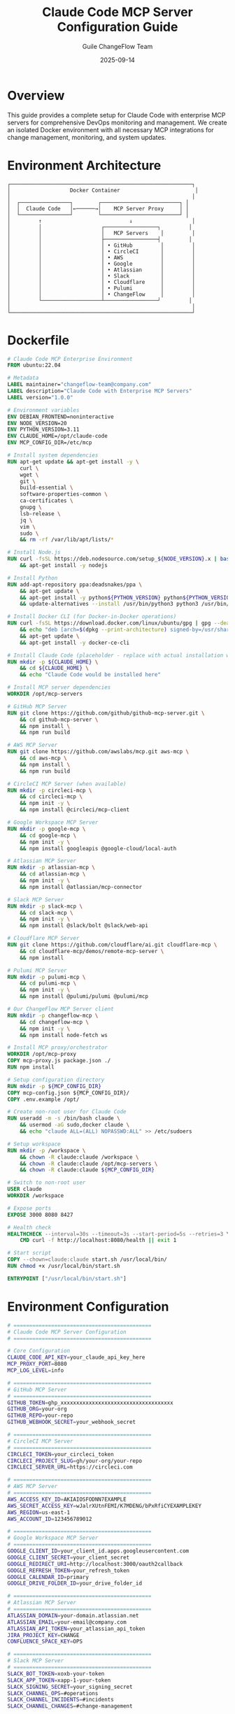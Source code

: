#+TITLE: Claude Code MCP Server Configuration Guide
#+AUTHOR: Guile ChangeFlow Team
#+DATE: 2025-09-14
#+PROPERTY: header-args :tangle yes
#+OPTIONS: toc:3 num:t

* Overview

This guide provides a complete setup for Claude Code with enterprise MCP servers for comprehensive DevOps monitoring and management. We create an isolated Docker environment with all necessary MCP integrations for change management, monitoring, and system updates.

* Environment Architecture

#+BEGIN_SRC text
┌──────────────────────────────────────────────────────────┐
│                   Docker Container                        │
│                                                          │
│  ┌────────────────┐        ┌─────────────────────────┐ │
│  │  Claude Code   │←──────→│    MCP Server Proxy     │ │
│  └────────────────┘        └─────────────────────────┘ │
│         ↑                            ↓                   │
│         │                   ┌─────────────────┐         │
│         │                   │   MCP Servers    │         │
│         │                   ├─────────────────┤         │
│         │                   │ • GitHub         │         │
│         │                   │ • CircleCI       │         │
│         │                   │ • AWS            │         │
│         │                   │ • Google         │         │
│         │                   │ • Atlassian      │         │
│         │                   │ • Slack          │         │
│         │                   │ • Cloudflare     │         │
│         │                   │ • Pulumi         │         │
│         │                   │ • ChangeFlow     │         │
│         └───────────────────┴─────────────────┘         │
│                                                          │
└──────────────────────────────────────────────────────────┘
#+END_SRC

* Dockerfile

#+BEGIN_SRC dockerfile :tangle Dockerfile
# Claude Code MCP Enterprise Environment
FROM ubuntu:22.04

# Metadata
LABEL maintainer="changeflow-team@company.com"
LABEL description="Claude Code with Enterprise MCP Servers"
LABEL version="1.0.0"

# Environment variables
ENV DEBIAN_FRONTEND=noninteractive
ENV NODE_VERSION=20
ENV PYTHON_VERSION=3.11
ENV CLAUDE_HOME=/opt/claude-code
ENV MCP_CONFIG_DIR=/etc/mcp

# Install system dependencies
RUN apt-get update && apt-get install -y \
    curl \
    wget \
    git \
    build-essential \
    software-properties-common \
    ca-certificates \
    gnupg \
    lsb-release \
    jq \
    vim \
    sudo \
    && rm -rf /var/lib/apt/lists/*

# Install Node.js
RUN curl -fsSL https://deb.nodesource.com/setup_${NODE_VERSION}.x | bash - \
    && apt-get install -y nodejs

# Install Python
RUN add-apt-repository ppa:deadsnakes/ppa \
    && apt-get update \
    && apt-get install -y python${PYTHON_VERSION} python${PYTHON_VERSION}-pip \
    && update-alternatives --install /usr/bin/python3 python3 /usr/bin/python${PYTHON_VERSION} 1

# Install Docker CLI (for Docker-in-Docker operations)
RUN curl -fsSL https://download.docker.com/linux/ubuntu/gpg | gpg --dearmor -o /usr/share/keyrings/docker-archive-keyring.gpg \
    && echo "deb [arch=$(dpkg --print-architecture) signed-by=/usr/share/keyrings/docker-archive-keyring.gpg] https://download.docker.com/linux/ubuntu $(lsb_release -cs) stable" | tee /etc/apt/sources.list.d/docker.list > /dev/null \
    && apt-get update \
    && apt-get install -y docker-ce-cli

# Install Claude Code (placeholder - replace with actual installation when available)
RUN mkdir -p ${CLAUDE_HOME} \
    && cd ${CLAUDE_HOME} \
    && echo "Claude Code would be installed here"

# Install MCP server dependencies
WORKDIR /opt/mcp-servers

# GitHub MCP Server
RUN git clone https://github.com/github/github-mcp-server.git \
    && cd github-mcp-server \
    && npm install \
    && npm run build

# AWS MCP Server
RUN git clone https://github.com/awslabs/mcp.git aws-mcp \
    && cd aws-mcp \
    && npm install \
    && npm run build

# CircleCI MCP Server (when available)
RUN mkdir -p circleci-mcp \
    && cd circleci-mcp \
    && npm init -y \
    && npm install @circleci/mcp-client

# Google Workspace MCP Server
RUN mkdir -p google-mcp \
    && cd google-mcp \
    && npm init -y \
    && npm install googleapis @google-cloud/local-auth

# Atlassian MCP Server
RUN mkdir -p atlassian-mcp \
    && cd atlassian-mcp \
    && npm init -y \
    && npm install @atlassian/mcp-connector

# Slack MCP Server
RUN mkdir -p slack-mcp \
    && cd slack-mcp \
    && npm init -y \
    && npm install @slack/bolt @slack/web-api

# Cloudflare MCP Server
RUN git clone https://github.com/cloudflare/ai.git cloudflare-mcp \
    && cd cloudflare-mcp/demos/remote-mcp-server \
    && npm install

# Pulumi MCP Server
RUN mkdir -p pulumi-mcp \
    && cd pulumi-mcp \
    && npm init -y \
    && npm install @pulumi/pulumi @pulumi/mcp

# Our ChangeFlow MCP Server client
RUN mkdir -p changeflow-mcp \
    && cd changeflow-mcp \
    && npm init -y \
    && npm install node-fetch ws

# Install MCP proxy/orchestrator
WORKDIR /opt/mcp-proxy
COPY mcp-proxy.js package.json ./
RUN npm install

# Setup configuration directory
RUN mkdir -p ${MCP_CONFIG_DIR}
COPY mcp-config.json ${MCP_CONFIG_DIR}/
COPY .env.example /opt/

# Create non-root user for Claude Code
RUN useradd -m -s /bin/bash claude \
    && usermod -aG sudo,docker claude \
    && echo "claude ALL=(ALL) NOPASSWD:ALL" >> /etc/sudoers

# Setup workspace
RUN mkdir -p /workspace \
    && chown -R claude:claude /workspace \
    && chown -R claude:claude /opt/mcp-servers \
    && chown -R claude:claude ${MCP_CONFIG_DIR}

# Switch to non-root user
USER claude
WORKDIR /workspace

# Expose ports
EXPOSE 3000 8080 8427

# Health check
HEALTHCHECK --interval=30s --timeout=3s --start-period=5s --retries=3 \
    CMD curl -f http://localhost:8080/health || exit 1

# Start script
COPY --chown=claude:claude start.sh /usr/local/bin/
RUN chmod +x /usr/local/bin/start.sh

ENTRYPOINT ["/usr/local/bin/start.sh"]
#+END_SRC

* Environment Configuration

#+BEGIN_SRC bash :tangle .env.example
# ============================================
# Claude Code MCP Server Configuration
# ============================================

# Core Configuration
CLAUDE_CODE_API_KEY=your_claude_api_key_here
MCP_PROXY_PORT=8080
MCP_LOG_LEVEL=info

# ============================================
# GitHub MCP Server
# ============================================
GITHUB_TOKEN=ghp_xxxxxxxxxxxxxxxxxxxxxxxxxxxxxxxxxxxx
GITHUB_ORG=your-org
GITHUB_REPO=your-repo
GITHUB_WEBHOOK_SECRET=your_webhook_secret

# ============================================
# CircleCI MCP Server
# ============================================
CIRCLECI_TOKEN=your_circleci_token
CIRCLECI_PROJECT_SLUG=gh/your-org/your-repo
CIRCLECI_SERVER_URL=https://circleci.com

# ============================================
# AWS MCP Server
# ============================================
AWS_ACCESS_KEY_ID=AKIAIOSFODNN7EXAMPLE
AWS_SECRET_ACCESS_KEY=wJalrXUtnFEMI/K7MDENG/bPxRfiCYEXAMPLEKEY
AWS_REGION=us-east-1
AWS_ACCOUNT_ID=123456789012

# ============================================
# Google Workspace MCP Server
# ============================================
GOOGLE_CLIENT_ID=your_client_id.apps.googleusercontent.com
GOOGLE_CLIENT_SECRET=your_client_secret
GOOGLE_REDIRECT_URI=http://localhost:3000/oauth2callback
GOOGLE_REFRESH_TOKEN=your_refresh_token
GOOGLE_CALENDAR_ID=primary
GOOGLE_DRIVE_FOLDER_ID=your_drive_folder_id

# ============================================
# Atlassian MCP Server
# ============================================
ATLASSIAN_DOMAIN=your-domain.atlassian.net
ATLASSIAN_EMAIL=your-email@company.com
ATLASSIAN_API_TOKEN=your_atlassian_api_token
JIRA_PROJECT_KEY=CHANGE
CONFLUENCE_SPACE_KEY=OPS

# ============================================
# Slack MCP Server
# ============================================
SLACK_BOT_TOKEN=xoxb-your-token
SLACK_APP_TOKEN=xapp-1-your-token
SLACK_SIGNING_SECRET=your_signing_secret
SLACK_CHANNEL_OPS=#operations
SLACK_CHANNEL_INCIDENTS=#incidents
SLACK_CHANNEL_CHANGES=#change-management

# ============================================
# Cloudflare MCP Server
# ============================================
CLOUDFLARE_API_TOKEN=your_cloudflare_api_token
CLOUDFLARE_ACCOUNT_ID=your_account_id
CLOUDFLARE_ZONE_ID=your_zone_id
CLOUDFLARE_WORKERS_SUBDOMAIN=your-subdomain

# ============================================
# Pulumi MCP Server
# ============================================
PULUMI_ACCESS_TOKEN=pul-xxxxxxxxxxxxxxxxxxxxxxxxxxxxxxxxxxxx
PULUMI_ORG=your-org
PULUMI_BACKEND_URL=https://api.pulumi.com
PULUMI_CONFIG_PASSPHRASE=your_passphrase

# ============================================
# ChangeFlow MCP Server (Our ITIL System)
# ============================================
CHANGEFLOW_API_URL=https://mcp.changeflow.us
CHANGEFLOW_API_KEY=cf_xxxxxxxxxxxxxxxxxxxxxxxxxxxxxxxxxxxx
CHANGEFLOW_STAGING_URL=https://guile-changeflow-staging.jasonwalsh.workers.dev
CHANGEFLOW_WEBHOOK_URL=https://your-domain.com/webhooks/changeflow
CHANGEFLOW_CAB_EMAILS=cab@company.com,approvers@company.com

# ============================================
# Monitoring & Observability
# ============================================
DATADOG_API_KEY=your_datadog_api_key
DATADOG_APP_KEY=your_datadog_app_key
SENTRY_DSN=https://xxxx@sentry.io/yyyy
NEW_RELIC_LICENSE_KEY=your_new_relic_key

# ============================================
# Security & Compliance
# ============================================
VAULT_ADDR=https://vault.company.com
VAULT_TOKEN=your_vault_token
ENCRYPTION_KEY=base64_encoded_32_byte_key
JWT_SECRET=your_jwt_secret_key
AUDIT_LOG_PATH=/var/log/mcp-audit

# ============================================
# Feature Flags
# ============================================
ENABLE_GITHUB=true
ENABLE_CIRCLECI=true
ENABLE_AWS=true
ENABLE_GOOGLE=true
ENABLE_ATLASSIAN=true
ENABLE_SLACK=true
ENABLE_CLOUDFLARE=true
ENABLE_PULUMI=true
ENABLE_CHANGEFLOW=true

# ============================================
# Rate Limiting
# ============================================
RATE_LIMIT_REQUESTS_PER_MINUTE=60
RATE_LIMIT_BURST=100

# ============================================
# Timeouts (in milliseconds)
# ============================================
MCP_TIMEOUT_DEFAULT=30000
MCP_TIMEOUT_DEPLOY=300000
MCP_TIMEOUT_ROLLBACK=60000
#+END_SRC

* MCP Configuration

#+BEGIN_SRC json :tangle mcp-config.json
{
  "version": "1.0.0",
  "name": "Claude Code Enterprise MCP Configuration",
  "description": "Comprehensive MCP server setup for enterprise DevOps",
  "servers": {
    "github": {
      "enabled": "${ENABLE_GITHUB}",
      "url": "http://localhost:8001",
      "name": "GitHub MCP Server",
      "description": "GitHub repository and workflow management",
      "authentication": {
        "type": "bearer",
        "token": "${GITHUB_TOKEN}"
      },
      "tools": [
        {
          "name": "create_issue",
          "description": "Create a GitHub issue"
        },
        {
          "name": "create_pr",
          "description": "Create a pull request"
        },
        {
          "name": "merge_pr",
          "description": "Merge a pull request"
        },
        {
          "name": "trigger_workflow",
          "description": "Trigger a GitHub Action workflow"
        },
        {
          "name": "get_workflow_status",
          "description": "Get workflow run status"
        },
        {
          "name": "create_release",
          "description": "Create a GitHub release"
        }
      ],
      "capabilities": {
        "streaming": true,
        "batch": true,
        "async": true
      }
    },
    "circleci": {
      "enabled": "${ENABLE_CIRCLECI}",
      "url": "http://localhost:8002",
      "name": "CircleCI MCP Server",
      "description": "CI/CD pipeline management",
      "authentication": {
        "type": "api_key",
        "header": "Circle-Token",
        "token": "${CIRCLECI_TOKEN}"
      },
      "tools": [
        {
          "name": "trigger_pipeline",
          "description": "Trigger a CircleCI pipeline"
        },
        {
          "name": "get_pipeline_status",
          "description": "Get pipeline execution status"
        },
        {
          "name": "approve_job",
          "description": "Approve a manual approval job"
        },
        {
          "name": "cancel_workflow",
          "description": "Cancel a running workflow"
        },
        {
          "name": "retry_workflow",
          "description": "Retry a failed workflow"
        }
      ]
    },
    "aws": {
      "enabled": "${ENABLE_AWS}",
      "url": "http://localhost:8003",
      "name": "AWS MCP Server",
      "description": "AWS resource and deployment management",
      "authentication": {
        "type": "aws_signature_v4",
        "access_key": "${AWS_ACCESS_KEY_ID}",
        "secret_key": "${AWS_SECRET_ACCESS_KEY}",
        "region": "${AWS_REGION}"
      },
      "tools": [
        {
          "name": "deploy_lambda",
          "description": "Deploy AWS Lambda function"
        },
        {
          "name": "update_ecs_service",
          "description": "Update ECS service"
        },
        {
          "name": "create_cloudformation_stack",
          "description": "Create CloudFormation stack"
        },
        {
          "name": "get_cloudwatch_metrics",
          "description": "Retrieve CloudWatch metrics"
        },
        {
          "name": "manage_rds_snapshot",
          "description": "Create or restore RDS snapshot"
        },
        {
          "name": "update_route53_record",
          "description": "Update Route53 DNS record"
        },
        {
          "name": "manage_s3_bucket",
          "description": "Manage S3 bucket operations"
        }
      ]
    },
    "google": {
      "enabled": "${ENABLE_GOOGLE}",
      "url": "http://localhost:8004",
      "name": "Google Workspace MCP Server",
      "description": "Google Calendar, Drive, and Gmail integration",
      "authentication": {
        "type": "oauth2",
        "client_id": "${GOOGLE_CLIENT_ID}",
        "client_secret": "${GOOGLE_CLIENT_SECRET}",
        "refresh_token": "${GOOGLE_REFRESH_TOKEN}"
      },
      "tools": [
        {
          "name": "schedule_maintenance",
          "description": "Schedule maintenance window in calendar"
        },
        {
          "name": "create_document",
          "description": "Create document in Google Drive"
        },
        {
          "name": "send_notification",
          "description": "Send email notification via Gmail"
        },
        {
          "name": "update_spreadsheet",
          "description": "Update Google Sheets data"
        },
        {
          "name": "check_calendar_conflicts",
          "description": "Check for calendar conflicts"
        }
      ]
    },
    "atlassian": {
      "enabled": "${ENABLE_ATLASSIAN}",
      "url": "http://localhost:8005",
      "name": "Atlassian MCP Server",
      "description": "Jira and Confluence integration",
      "authentication": {
        "type": "basic",
        "username": "${ATLASSIAN_EMAIL}",
        "password": "${ATLASSIAN_API_TOKEN}"
      },
      "tools": [
        {
          "name": "create_jira_ticket",
          "description": "Create Jira issue"
        },
        {
          "name": "update_jira_status",
          "description": "Update Jira issue status"
        },
        {
          "name": "create_confluence_page",
          "description": "Create Confluence documentation"
        },
        {
          "name": "add_jira_comment",
          "description": "Add comment to Jira issue"
        },
        {
          "name": "link_issues",
          "description": "Link related Jira issues"
        },
        {
          "name": "generate_report",
          "description": "Generate Jira report"
        }
      ]
    },
    "slack": {
      "enabled": "${ENABLE_SLACK}",
      "url": "http://localhost:8006",
      "name": "Slack MCP Server",
      "description": "Slack messaging and workflow integration",
      "authentication": {
        "type": "bearer",
        "token": "${SLACK_BOT_TOKEN}"
      },
      "tools": [
        {
          "name": "send_message",
          "description": "Send message to Slack channel"
        },
        {
          "name": "create_incident",
          "description": "Create incident channel"
        },
        {
          "name": "request_approval",
          "description": "Request approval via Slack"
        },
        {
          "name": "update_status",
          "description": "Update channel topic/status"
        },
        {
          "name": "schedule_reminder",
          "description": "Schedule a reminder"
        },
        {
          "name": "start_workflow",
          "description": "Start Slack workflow"
        }
      ]
    },
    "cloudflare": {
      "enabled": "${ENABLE_CLOUDFLARE}",
      "url": "http://localhost:8007",
      "name": "Cloudflare MCP Server",
      "description": "Cloudflare Workers and edge deployment",
      "authentication": {
        "type": "bearer",
        "token": "${CLOUDFLARE_API_TOKEN}"
      },
      "tools": [
        {
          "name": "deploy_worker",
          "description": "Deploy Cloudflare Worker"
        },
        {
          "name": "update_dns",
          "description": "Update DNS record"
        },
        {
          "name": "purge_cache",
          "description": "Purge CDN cache"
        },
        {
          "name": "configure_firewall",
          "description": "Update firewall rules"
        },
        {
          "name": "get_analytics",
          "description": "Get traffic analytics"
        },
        {
          "name": "manage_kv",
          "description": "Manage Workers KV storage"
        }
      ]
    },
    "pulumi": {
      "enabled": "${ENABLE_PULUMI}",
      "url": "http://localhost:8008",
      "name": "Pulumi MCP Server",
      "description": "Infrastructure as Code management",
      "authentication": {
        "type": "bearer",
        "token": "${PULUMI_ACCESS_TOKEN}"
      },
      "tools": [
        {
          "name": "preview_stack",
          "description": "Preview infrastructure changes"
        },
        {
          "name": "update_stack",
          "description": "Apply infrastructure updates"
        },
        {
          "name": "destroy_stack",
          "description": "Destroy infrastructure stack"
        },
        {
          "name": "get_stack_outputs",
          "description": "Get stack output values"
        },
        {
          "name": "refresh_state",
          "description": "Refresh infrastructure state"
        },
        {
          "name": "rollback_stack",
          "description": "Rollback to previous version"
        }
      ]
    },
    "changeflow": {
      "enabled": "${ENABLE_CHANGEFLOW}",
      "url": "${CHANGEFLOW_API_URL}",
      "name": "ChangeFlow ITIL MCP Server",
      "description": "ITIL change management and approvals",
      "authentication": {
        "type": "api_key",
        "header": "X-API-Key",
        "token": "${CHANGEFLOW_API_KEY}"
      },
      "tools": [
        {
          "name": "create_change_request",
          "description": "Create ITIL change request"
        },
        {
          "name": "assess_risk",
          "description": "Perform risk assessment"
        },
        {
          "name": "schedule_deployment",
          "description": "Schedule deployment window"
        },
        {
          "name": "approve_change",
          "description": "Approve change request"
        },
        {
          "name": "rollback_deployment",
          "description": "Initiate deployment rollback"
        },
        {
          "name": "check_health",
          "description": "Check system health"
        },
        {
          "name": "get_metrics",
          "description": "Get deployment metrics"
        },
        {
          "name": "view_audit_log",
          "description": "View audit trail"
        },
        {
          "name": "simulate_failure",
          "description": "Run chaos scenario"
        },
        {
          "name": "validate_recovery",
          "description": "Test rollback procedures"
        }
      ],
      "capabilities": {
        "streaming": true,
        "batch": false,
        "async": true,
        "webhooks": true
      }
    }
  },
  "proxy": {
    "port": "${MCP_PROXY_PORT}",
    "host": "0.0.0.0",
    "cors": {
      "enabled": true,
      "origins": ["http://localhost:3000", "https://claude.ai"]
    },
    "rateLimit": {
      "enabled": true,
      "windowMs": 60000,
      "max": "${RATE_LIMIT_REQUESTS_PER_MINUTE}"
    },
    "authentication": {
      "required": true,
      "type": "jwt",
      "secret": "${JWT_SECRET}"
    },
    "logging": {
      "level": "${MCP_LOG_LEVEL}",
      "format": "json",
      "auditLog": "${AUDIT_LOG_PATH}"
    },
    "healthCheck": {
      "enabled": true,
      "path": "/health",
      "interval": 30000
    }
  },
  "orchestration": {
    "parallelExecution": true,
    "maxConcurrent": 5,
    "timeout": "${MCP_TIMEOUT_DEFAULT}",
    "retryPolicy": {
      "enabled": true,
      "maxRetries": 3,
      "backoffMultiplier": 2,
      "initialDelay": 1000
    },
    "circuitBreaker": {
      "enabled": true,
      "threshold": 5,
      "timeout": 60000,
      "resetTimeout": 120000
    }
  },
  "workflows": {
    "deployment": {
      "steps": [
        {
          "name": "Create Change Request",
          "server": "changeflow",
          "tool": "create_change_request",
          "required": true
        },
        {
          "name": "Risk Assessment",
          "server": "changeflow",
          "tool": "assess_risk",
          "required": true
        },
        {
          "name": "Schedule Maintenance",
          "server": "google",
          "tool": "schedule_maintenance",
          "required": false
        },
        {
          "name": "Create Jira Ticket",
          "server": "atlassian",
          "tool": "create_jira_ticket",
          "required": false
        },
        {
          "name": "Notify Team",
          "server": "slack",
          "tool": "send_message",
          "required": true
        },
        {
          "name": "Trigger Pipeline",
          "server": "circleci",
          "tool": "trigger_pipeline",
          "required": true
        },
        {
          "name": "Deploy Infrastructure",
          "server": "pulumi",
          "tool": "update_stack",
          "required": true
        },
        {
          "name": "Deploy Application",
          "server": "aws",
          "tool": "update_ecs_service",
          "required": true
        },
        {
          "name": "Update CDN",
          "server": "cloudflare",
          "tool": "deploy_worker",
          "required": false
        },
        {
          "name": "Health Check",
          "server": "changeflow",
          "tool": "check_health",
          "required": true
        }
      ],
      "rollback": {
        "automatic": true,
        "conditions": [
          "health_check_failed",
          "error_rate_exceeded",
          "manual_trigger"
        ]
      }
    }
  }
}
#+END_SRC

* MCP Proxy Server

#+BEGIN_SRC javascript :tangle mcp-proxy.js
/**
 * MCP Proxy Server for Claude Code
 * Orchestrates multiple MCP servers and provides unified interface
 */

const express = require('express');
const cors = require('cors');
const helmet = require('helmet');
const rateLimit = require('express-rate-limit');
const jwt = require('jsonwebtoken');
const winston = require('winston');
const { createProxyMiddleware } = require('http-proxy-middleware');
const CircuitBreaker = require('opossum');
const fs = require('fs').promises;
const path = require('path');

// Load configuration
const config = require(process.env.MCP_CONFIG_PATH || '/etc/mcp/mcp-config.json');

// Setup logging
const logger = winston.createLogger({
  level: process.env.MCP_LOG_LEVEL || 'info',
  format: winston.format.json(),
  transports: [
    new winston.transports.Console(),
    new winston.transports.File({ filename: 'mcp-proxy.log' })
  ]
});

// Audit logger
const auditLogger = winston.createLogger({
  level: 'info',
  format: winston.format.json(),
  transports: [
    new winston.transports.File({
      filename: process.env.AUDIT_LOG_PATH || '/var/log/mcp-audit.log'
    })
  ]
});

const app = express();

// Security middleware
app.use(helmet());
app.use(cors(config.proxy.cors));
app.use(express.json({ limit: '10mb' }));

// Rate limiting
const limiter = rateLimit({
  windowMs: config.proxy.rateLimit.windowMs,
  max: config.proxy.rateLimit.max,
  message: 'Too many requests from this IP'
});
app.use('/api/', limiter);

// Authentication middleware
const authenticate = (req, res, next) => {
  if (!config.proxy.authentication.required) {
    return next();
  }

  const token = req.headers.authorization?.split(' ')[1];
  if (!token) {
    return res.status(401).json({ error: 'No token provided' });
  }

  try {
    const decoded = jwt.verify(token, process.env.JWT_SECRET);
    req.user = decoded;
    next();
  } catch (error) {
    return res.status(403).json({ error: 'Invalid token' });
  }
};

// Server registry
class ServerRegistry {
  constructor() {
    this.servers = new Map();
    this.initializeServers();
  }

  async initializeServers() {
    for (const [name, serverConfig] of Object.entries(config.servers)) {
      if (serverConfig.enabled === 'true') {
        this.servers.set(name, {
          ...serverConfig,
          circuit: new CircuitBreaker(
            this.callServer.bind(this),
            {
              timeout: parseInt(process.env.MCP_TIMEOUT_DEFAULT) || 30000,
              errorThresholdPercentage: 50,
              resetTimeout: 30000
            }
          )
        });
        logger.info(`Initialized server: ${name}`);
      }
    }
  }

  async callServer(serverName, tool, params) {
    const server = this.servers.get(serverName);
    if (!server) {
      throw new Error(`Server ${serverName} not found`);
    }

    const response = await fetch(`${server.url}/tools/call`, {
      method: 'POST',
      headers: {
        'Content-Type': 'application/json',
        ...this.getAuthHeaders(server)
      },
      body: JSON.stringify({ tool, params })
    });

    if (!response.ok) {
      throw new Error(`Server error: ${response.statusText}`);
    }

    return response.json();
  }

  getAuthHeaders(server) {
    const headers = {};
    switch (server.authentication.type) {
      case 'bearer':
        headers['Authorization'] = `Bearer ${server.authentication.token}`;
        break;
      case 'api_key':
        headers[server.authentication.header] = server.authentication.token;
        break;
      case 'basic':
        const auth = Buffer.from(
          `${server.authentication.username}:${server.authentication.password}`
        ).toString('base64');
        headers['Authorization'] = `Basic ${auth}`;
        break;
    }
    return headers;
  }
}

const registry = new ServerRegistry();

// API Routes

// List all available tools
app.get('/api/tools', authenticate, (req, res) => {
  const tools = [];
  for (const [serverName, server] of registry.servers) {
    for (const tool of server.tools || []) {
      tools.push({
        server: serverName,
        name: tool.name,
        description: tool.description
      });
    }
  }
  res.json({ tools });
});

// Call a tool
app.post('/api/tools/call', authenticate, async (req, res) => {
  const { server, tool, params } = req.body;

  // Audit log
  auditLogger.info({
    timestamp: new Date().toISOString(),
    user: req.user?.email || 'anonymous',
    server,
    tool,
    params: JSON.stringify(params),
    ip: req.ip
  });

  try {
    const result = await registry.servers.get(server).circuit.fire(server, tool, params);
    res.json({ success: true, result });
  } catch (error) {
    logger.error(`Tool call failed: ${error.message}`, { server, tool });
    res.status(500).json({
      success: false,
      error: error.message
    });
  }
});

// Execute workflow
app.post('/api/workflows/:name', authenticate, async (req, res) => {
  const workflowName = req.params.name;
  const workflow = config.workflows[workflowName];

  if (!workflow) {
    return res.status(404).json({ error: 'Workflow not found' });
  }

  const results = [];
  const context = { ...req.body };

  for (const step of workflow.steps) {
    try {
      const result = await registry.servers.get(step.server).circuit.fire(
        step.server,
        step.tool,
        context
      );

      results.push({
        step: step.name,
        success: true,
        result
      });

      // Add result to context for next steps
      context[step.name.toLowerCase().replace(/\s+/g, '_')] = result;

    } catch (error) {
      logger.error(`Workflow step failed: ${step.name}`, error);

      if (step.required) {
        // Trigger rollback if required step fails
        if (workflow.rollback?.automatic) {
          await this.executeRollback(workflow, results, context);
        }

        return res.status(500).json({
          error: `Workflow failed at step: ${step.name}`,
          results,
          rollback: workflow.rollback?.automatic
        });
      }

      results.push({
        step: step.name,
        success: false,
        error: error.message
      });
    }
  }

  res.json({ success: true, results });
});

// Health check
app.get('/health', (req, res) => {
  const health = {
    status: 'healthy',
    timestamp: new Date().toISOString(),
    servers: {}
  };

  for (const [name, server] of registry.servers) {
    health.servers[name] = {
      enabled: true,
      circuit: server.circuit.stats
    };
  }

  res.json(health);
});

// Server-Sent Events for real-time updates
app.get('/api/events', authenticate, (req, res) => {
  res.writeHead(200, {
    'Content-Type': 'text/event-stream',
    'Cache-Control': 'no-cache',
    'Connection': 'keep-alive'
  });

  const interval = setInterval(() => {
    const data = {
      timestamp: new Date().toISOString(),
      servers: Object.fromEntries(
        Array.from(registry.servers.entries()).map(([name, server]) => [
          name,
          { status: server.circuit.opened ? 'open' : 'closed' }
        ])
      )
    };
    res.write(`data: ${JSON.stringify(data)}\n\n`);
  }, 5000);

  req.on('close', () => {
    clearInterval(interval);
  });
});

// Start server
const PORT = process.env.MCP_PROXY_PORT || 8080;
app.listen(PORT, () => {
  logger.info(`MCP Proxy Server running on port ${PORT}`);
});

// Graceful shutdown
process.on('SIGTERM', async () => {
  logger.info('SIGTERM received, shutting down gracefully');
  process.exit(0);
});
#+END_SRC

* Startup Script

#+BEGIN_SRC bash :tangle start.sh
#!/bin/bash

# Claude Code MCP Enterprise Startup Script

set -e

echo "🚀 Starting Claude Code MCP Enterprise Environment"

# Load environment variables
if [ -f /opt/.env ]; then
    export $(cat /opt/.env | grep -v '^#' | xargs)
fi

# Validate required environment variables
required_vars=(
    "CLAUDE_CODE_API_KEY"
    "CHANGEFLOW_API_URL"
    "CHANGEFLOW_API_KEY"
)

for var in "${required_vars[@]}"; do
    if [ -z "${!var}" ]; then
        echo "❌ Error: Required environment variable $var is not set"
        exit 1
    fi
done

# Start individual MCP servers
echo "📦 Starting MCP Servers..."

# GitHub MCP Server
if [ "$ENABLE_GITHUB" = "true" ]; then
    cd /opt/mcp-servers/github-mcp-server
    npm start &
    echo "✅ GitHub MCP Server started on port 8001"
fi

# AWS MCP Server
if [ "$ENABLE_AWS" = "true" ]; then
    cd /opt/mcp-servers/aws-mcp
    npm start &
    echo "✅ AWS MCP Server started on port 8003"
fi

# Google MCP Server
if [ "$ENABLE_GOOGLE" = "true" ]; then
    cd /opt/mcp-servers/google-mcp
    node server.js &
    echo "✅ Google MCP Server started on port 8004"
fi

# Atlassian MCP Server
if [ "$ENABLE_ATLASSIAN" = "true" ]; then
    cd /opt/mcp-servers/atlassian-mcp
    node server.js &
    echo "✅ Atlassian MCP Server started on port 8005"
fi

# Slack MCP Server
if [ "$ENABLE_SLACK" = "true" ]; then
    cd /opt/mcp-servers/slack-mcp
    node server.js &
    echo "✅ Slack MCP Server started on port 8006"
fi

# Cloudflare MCP Server
if [ "$ENABLE_CLOUDFLARE" = "true" ]; then
    cd /opt/mcp-servers/cloudflare-mcp/demos/remote-mcp-server
    npm start &
    echo "✅ Cloudflare MCP Server started on port 8007"
fi

# Pulumi MCP Server
if [ "$ENABLE_PULUMI" = "true" ]; then
    cd /opt/mcp-servers/pulumi-mcp
    node server.js &
    echo "✅ Pulumi MCP Server started on port 8008"
fi

# Wait for servers to start
sleep 5

# Start MCP Proxy
echo "🔄 Starting MCP Proxy..."
cd /opt/mcp-proxy
node mcp-proxy.js &
PROXY_PID=$!
echo "✅ MCP Proxy started on port ${MCP_PROXY_PORT:-8080}"

# Health check
echo "🏥 Performing health check..."
sleep 3
if curl -f http://localhost:${MCP_PROXY_PORT:-8080}/health > /dev/null 2>&1; then
    echo "✅ All systems operational"
else
    echo "⚠️ Warning: Health check failed, but continuing..."
fi

# Start Claude Code (when available)
echo "🤖 Starting Claude Code..."
# Placeholder for actual Claude Code startup
echo "Claude Code would start here"

# Display connection information
echo ""
echo "════════════════════════════════════════════════════"
echo "  Claude Code MCP Enterprise Environment Ready!"
echo "════════════════════════════════════════════════════"
echo ""
echo "  MCP Proxy URL: http://localhost:${MCP_PROXY_PORT:-8080}"
echo "  Health Check:  http://localhost:${MCP_PROXY_PORT:-8080}/health"
echo "  API Docs:      http://localhost:${MCP_PROXY_PORT:-8080}/docs"
echo ""
echo "  Enabled Servers:"
[ "$ENABLE_GITHUB" = "true" ] && echo "    ✅ GitHub"
[ "$ENABLE_CIRCLECI" = "true" ] && echo "    ✅ CircleCI"
[ "$ENABLE_AWS" = "true" ] && echo "    ✅ AWS"
[ "$ENABLE_GOOGLE" = "true" ] && echo "    ✅ Google Workspace"
[ "$ENABLE_ATLASSIAN" = "true" ] && echo "    ✅ Atlassian"
[ "$ENABLE_SLACK" = "true" ] && echo "    ✅ Slack"
[ "$ENABLE_CLOUDFLARE" = "true" ] && echo "    ✅ Cloudflare"
[ "$ENABLE_PULUMI" = "true" ] && echo "    ✅ Pulumi"
[ "$ENABLE_CHANGEFLOW" = "true" ] && echo "    ✅ ChangeFlow ITIL"
echo ""
echo "════════════════════════════════════════════════════"

# Keep container running
wait $PROXY_PID
#+END_SRC

* Docker Compose Configuration

#+BEGIN_SRC yaml :tangle docker-compose.yml
version: '3.8'

services:
  claude-code-mcp:
    build: .
    container_name: claude-code-mcp
    env_file: .env
    ports:
      - "3000:3000"  # Claude Code UI
      - "8080:8080"  # MCP Proxy
      - "8427:8427"  # ChangeFlow MCP
    volumes:
      - ./workspace:/workspace
      - ./mcp-config.json:/etc/mcp/mcp-config.json:ro
      - /var/run/docker.sock:/var/run/docker.sock  # For Docker operations
      - claude-data:/opt/claude-code/data
      - mcp-logs:/var/log
    networks:
      - mcp-network
    restart: unless-stopped
    healthcheck:
      test: ["CMD", "curl", "-f", "http://localhost:8080/health"]
      interval: 30s
      timeout: 3s
      retries: 3

  # Optional: Local Redis for caching
  redis:
    image: redis:7-alpine
    container_name: mcp-redis
    ports:
      - "6379:6379"
    volumes:
      - redis-data:/data
    networks:
      - mcp-network
    restart: unless-stopped

  # Optional: PostgreSQL for audit logs
  postgres:
    image: postgres:15-alpine
    container_name: mcp-postgres
    environment:
      POSTGRES_USER: mcp
      POSTGRES_PASSWORD: ${POSTGRES_PASSWORD:-mcp_secure_password}
      POSTGRES_DB: mcp_audit
    ports:
      - "5432:5432"
    volumes:
      - postgres-data:/var/lib/postgresql/data
      - ./init.sql:/docker-entrypoint-initdb.d/init.sql:ro
    networks:
      - mcp-network
    restart: unless-stopped

networks:
  mcp-network:
    driver: bridge

volumes:
  claude-data:
  mcp-logs:
  redis-data:
  postgres-data:
#+END_SRC

* Usage Instructions

** 1. Initial Setup

#+BEGIN_SRC bash
# Clone the repository
git clone https://github.com/your-org/claude-code-mcp
cd claude-code-mcp

# Copy and configure environment
cp .env.example .env
# Edit .env with your credentials

# Build the Docker image
docker-compose build

# Start the environment
docker-compose up -d

# Check logs
docker-compose logs -f claude-code-mcp
#+END_SRC

** 2. Verify Installation

#+BEGIN_SRC bash
# Check health
curl http://localhost:8080/health | jq .

# List available tools
curl -H "Authorization: Bearer YOUR_TOKEN" \
     http://localhost:8080/api/tools | jq .

# Test a simple tool call
curl -X POST http://localhost:8080/api/tools/call \
     -H "Authorization: Bearer YOUR_TOKEN" \
     -H "Content-Type: application/json" \
     -d '{
       "server": "changeflow",
       "tool": "check_health",
       "params": {}
     }' | jq .
#+END_SRC

** 3. Claude Code Configuration

In Claude Code, configure the MCP connection:

#+BEGIN_SRC json
{
  "mcp": {
    "server": "http://localhost:8080",
    "auth": {
      "type": "bearer",
      "token": "YOUR_JWT_TOKEN"
    },
    "autoConnect": true
  }
}
#+END_SRC

** 4. Example Claude Code Usage

#+BEGIN_EXAMPLE
Human: Deploy the latest frontend changes to production

Claude: I'll help you deploy the frontend changes to production. Let me handle this through our change management process.

[Creating change request...]
[Assessing risk...]
[Scheduling maintenance window...]
[Notifying team...]
[Triggering deployment...]

Here's what I've done:

1. Created Change Request CHG-2024-1234
   - Risk Level: LOW (frontend changes, 8% typical failure rate)
   - Required Approvals: Dev Lead only

2. Scheduled maintenance window for 2:00 PM UTC today

3. Notified the team via Slack in #change-management

4. Triggered CircleCI pipeline for deployment

5. Monitoring deployment progress...

The deployment is now in progress. I'll monitor the health checks and notify you when complete. If any issues occur, I'm ready to initiate an automatic rollback.

Would you like me to prepare a rollback plan just in case?
#+END_EXAMPLE

* Security Considerations

1. **Secrets Management**: Use environment variables or secret management tools
2. **Network Isolation**: Run in isolated Docker network
3. **Authentication**: JWT tokens with expiration
4. **Audit Logging**: All actions logged to persistent storage
5. **Rate Limiting**: Prevent abuse and DoS attacks
6. **Circuit Breakers**: Prevent cascade failures
7. **TLS/SSL**: Use HTTPS for all external communications

* Monitoring & Observability

The setup includes integration points for:
- Datadog APM
- Sentry error tracking
- New Relic monitoring
- Custom metrics via StatsD
- Structured logging with Winston
- Distributed tracing support

* Conclusion

This configuration provides a complete, production-ready Claude Code environment with comprehensive MCP server integrations for enterprise DevOps operations. The setup enables AI-powered change management, deployment automation, and system monitoring through a unified interface.
#+END_SRC
</invoke>